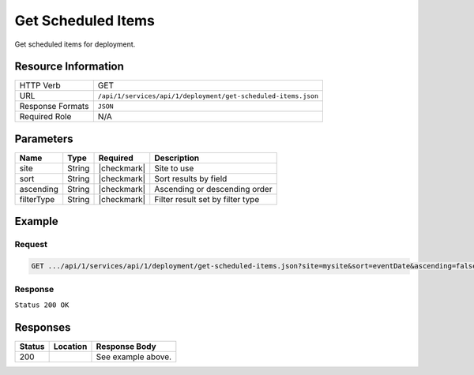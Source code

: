 .. _crafter-studio-api-deployment-get-scheduled-items:

===================
Get Scheduled Items
===================

Get scheduled items for deployment.

--------------------
Resource Information
--------------------

+----------------------------+-------------------------------------------------------------------+
|| HTTP Verb                 || GET                                                              |
+----------------------------+-------------------------------------------------------------------+
|| URL                       || ``/api/1/services/api/1/deployment/get-scheduled-items.json``    |
+----------------------------+-------------------------------------------------------------------+
|| Response Formats          || ``JSON``                                                         |
+----------------------------+-------------------------------------------------------------------+
|| Required Role             || N/A                                                              |
+----------------------------+-------------------------------------------------------------------+

----------
Parameters
----------

+---------------+-------------+---------------+--------------------------------------------------+
|| Name         || Type       || Required     || Description                                     |
+===============+=============+===============+==================================================+
|| site         || String     || |checkmark|  || Site to use                                     |
+---------------+-------------+---------------+--------------------------------------------------+
|| sort         || String     || |checkmark|  || Sort results by field                           |
+---------------+-------------+---------------+--------------------------------------------------+
|| ascending    || String     || |checkmark|  || Ascending or descending order                   |
+---------------+-------------+---------------+--------------------------------------------------+
|| filterType   || String     || |checkmark|  || Filter result set by filter type                |
+---------------+-------------+---------------+--------------------------------------------------+

-------
Example
-------

^^^^^^^
Request
^^^^^^^

.. code-block:: guess

    GET .../api/1/services/api/1/deployment/get-scheduled-items.json?site=mysite&sort=eventDate&ascending=false&filterType=all

^^^^^^^^
Response
^^^^^^^^

``Status 200 OK``

.. code-block:: json
    :linenos:

    {
        "total":1,
        "sortedBy":"eventDate",
        "ascending":false,
        "documents":
            [
                {
                    "name":"07/20 10:21PM",
                    "internalName":"07/20 10:21PM",
                    "contentType":null,
                    "uri":null,
                    "path":null,
                    "browserUri":null,
                    "navigation":false,
                    "floating":false,
                    "hideInAuthoring":false,
                    "previewable":false,
                    "lockOwner":null,
                    "user":null,
                    "userFirstName":null,
                    "userLastName":null,
                    "nodeRef":null,
                    "metaDescription":null,
                    "site":null,
                    "page":false,
                    "component":false,
                    "document":false,
                    "asset":false,
                    "isContainer":false,
                    "container":false,
                    "disabled":false,
                    "savedAsDraft":false,
                    "submitted":false,
                    "submittedForDeletion":false,
                    "scheduled":false,
                    "published":false,
                    "deleted":false,
                    "inProgress":false,
                    "live":false,
                    "inFlight":false,
                    "isDisabled":false,
                    "isSavedAsDraft":false,
                    "isInProgress":false,
                    "isLive":false,
                    "isSubmittedForDeletion":false,
                    "isScheduled":false,
                    "isPublished":false,
                    "isNavigation":false,
                    "isDeleted":false,
                    "isNew":false,
                    "isSubmitted":false,
                    "isFloating":false,
                    "isPage":false,
                    "isPreviewable":false,
                    "isComponent":false,
                    "isDocument":false,
                    "isAsset":false,
                    "isInFlight":false,
                    "eventDate":"2017-07-21T04:21:00+02:00",
                    "endpoint":null,
                    "timezone":"EST5EDT",
                    "numOfChildren":1,
                    "scheduledDate":"2017-07-21T04:21:00+02:00",
                    "publishedDate":null,
                    "mandatoryParent":null,
                    "isLevelDescriptor":false,
                    "categoryRoot":null,
                    "lastEditDate":null,
                    "form":null,
                    "formPagePath":null,
                    "renderingTemplates":[ ],
                    "folder":false,
                    "submissionComment":null,
                    "components":null,
                    "documents":null,
                    "levelDescriptors":null,
                    "pages":null,
                    "parentPath":null,
                    "orders":null,
                    "children":
                        [
                            {
                                "name":"index.xml",
                                "internalName":"Style",
                                "contentType":"/page/category-landing",
                                "uri":"/site/website/style/index.xml",
                                "path":"/site/website/style",
                                "browserUri":"/style",
                                "navigation":true,
                                "floating":false,
                                "hideInAuthoring":false,
                                "previewable":true,
                                "lockOwner":"",
                                "user":"admin",
                                "userFirstName":"admin",
                                "userLastName":"",
                                "nodeRef":null,
                                "metaDescription":null,
                                "site":"mysite",
                                "page":true,
                                "component":false,
                                "document":false,
                                "asset":false,
                                "isContainer":false,
                                "container":false,
                                "disabled":false,
                                "savedAsDraft":false,
                                "submitted":false,
                                "submittedForDeletion":false,
                                "scheduled":true,
                                "published":false,
                                "deleted":false,
                                "inProgress":true,
                                "live":false,
                                "inFlight":false,
                                "isDisabled":false,
                                "isSavedAsDraft":false,
                                "isInProgress":true,
                                "isLive":false,
                                "isSubmittedForDeletion":false,
                                "isScheduled":true,
                                "isPublished":false,
                                "isNavigation":false,
                                "isDeleted":false,
                                "isNew":false,
                                "isSubmitted":false,
                                "isFloating":false,
                                "isPage":true,
                                "isPreviewable":true,
                                "isComponent":false,
                                "isDocument":false,
                                "isAsset":false,
                                "isInFlight":false,
                                "eventDate":"2017-07-17T22:21:44+02:00",
                                "endpoint":null,
                                "timezone":null,
                                "numOfChildren":0,
                                "scheduledDate":"2017-07-21T04:21:00+02:00",
                                "publishedDate":null,
                                "mandatoryParent":null,
                                "isLevelDescriptor":false,
                                "categoryRoot":null,
                                "lastEditDate":"2017-07-17T22:21:44+02:00",
                                "form":"/page/category-landing",
                                "formPagePath":"simple",
                                "renderingTemplates":
                                    [
                                        {
                                            "uri":"/templates/web/pages/category-landing.ftl",
                                            "name":"DEFAULT"
                                        }
                                    ],
                                "folder":false,
                                "submissionComment":null,
                                "components":null,
                                "documents":null,
                                "levelDescriptors":null,
                                "pages":null,
                                "parentPath":null,
                                "orders":
                                    [
                                        {
                                            "name":null,
                                            "id":"default",
                                            "placeInNav":null,
                                            "disabled":null,
                                            "order":8000.0
                                        }
                                    ],
                                "children":[ ],
                                "size":0.0,
                                "sizeUnit":null,
                                "mimeType":"application/xml",
                                "environment":"live",
                                "levelDescriptor":false,
                                "newFile":false,
                                "new":false,
                                "reference":false
                            }
                        ],
                    "size":0.0,
                    "sizeUnit":null,
                    "mimeType":null,
                    "environment":null,
                    "levelDescriptor":false,
                    "newFile":false,
                    "new":false,
                    "reference":false
                }
            ]
    }


---------
Responses
---------

+---------+-------------------------------------------+---------------------------------------------------+
|| Status || Location                                 || Response Body                                    |
+=========+===========================================+===================================================+
|| 200    ||                                          || See example above.                               |
+---------+-------------------------------------------+---------------------------------------------------+
